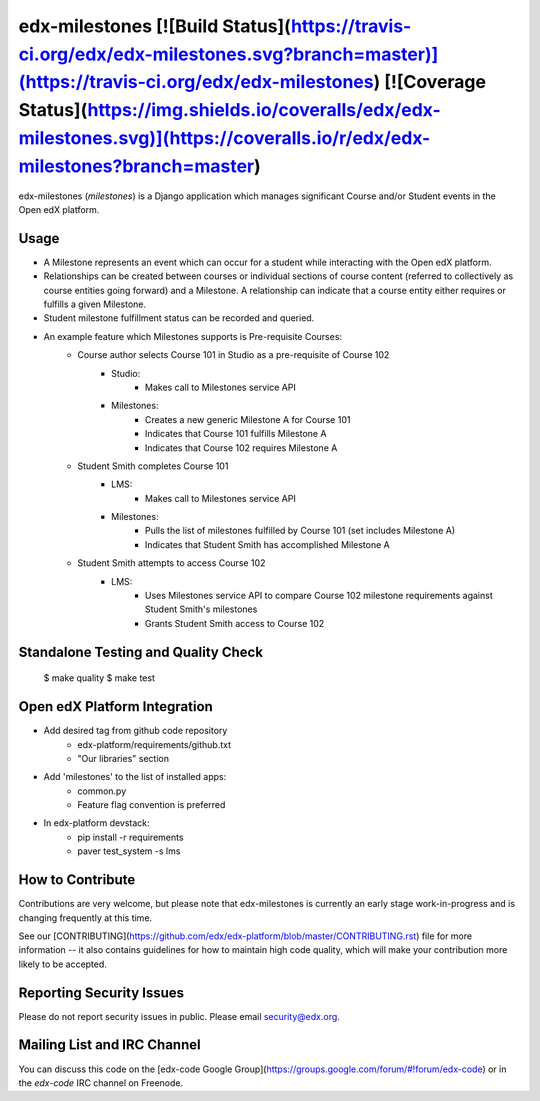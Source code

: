 edx-milestones [![Build Status](https://travis-ci.org/edx/edx-milestones.svg?branch=master)](https://travis-ci.org/edx/edx-milestones) [![Coverage Status](https://img.shields.io/coveralls/edx/edx-milestones.svg)](https://coveralls.io/r/edx/edx-milestones?branch=master)
===================

edx-milestones (`milestones`) is a Django application which manages significant Course and/or Student events in the Open edX platform.

Usage
-----
*  A Milestone represents an event which can occur for a student while interacting with the Open edX platform.

*  Relationships can be created between courses or individual sections of course content (referred to collectively as course entities going forward) and a Milestone. A relationship can indicate that a course entity either requires or fulfills a given Milestone.

*  Student milestone fulfillment status can be recorded and queried.

*  An example feature which Milestones supports is Pre-requisite Courses:
    * Course author selects Course 101 in Studio as a pre-requisite of Course 102
        * Studio:
            * Makes call to Milestones service API
        * Milestones:
            * Creates a new generic Milestone A for Course 101
            * Indicates that Course 101 fulfills Milestone A
            * Indicates that Course 102 requires Milestone A
    * Student Smith completes Course 101
        * LMS:
            * Makes call to Milestones service API
        * Milestones:
            * Pulls the list of milestones fulfilled by Course 101 (set includes Milestone A)
            * Indicates that Student Smith has accomplished Milestone A
    * Student Smith attempts to access Course 102
        * LMS:
            * Uses Milestones service API to compare Course 102 milestone requirements against Student Smith's milestones
            * Grants Student Smith access to Course 102

Standalone Testing and Quality Check
------------------------------------

        $ make quality
        $ make test

Open edX Platform Integration
-----------------------------
* Add desired tag from github code repository
    * edx-platform/requirements/github.txt
    * "Our libraries" section
* Add 'milestones' to the list of installed apps:
    * common.py
    * Feature flag convention is preferred
* In edx-platform devstack:
    * pip install -r requirements
    * paver test_system -s lms


How to Contribute
-----------------
Contributions are very welcome, but please note that edx-milestones is currently an
early stage work-in-progress and is changing frequently at this time.

See our
[CONTRIBUTING](https://github.com/edx/edx-platform/blob/master/CONTRIBUTING.rst)
file for more information -- it also contains guidelines for how to maintain
high code quality, which will make your contribution more likely to be accepted.


Reporting Security Issues
-------------------------
Please do not report security issues in public. Please email security@edx.org.


Mailing List and IRC Channel
----------------------------
You can discuss this code on the [edx-code Google Group](https://groups.google.com/forum/#!forum/edx-code) or in the
`edx-code` IRC channel on Freenode.


